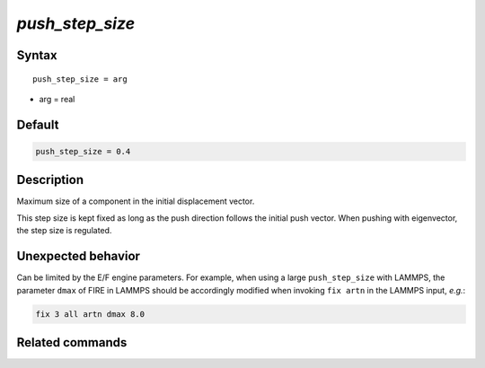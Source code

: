 *push_step_size*
======================

Syntax
""""""

.. parsed-literal::

   push_step_size = arg

* arg = real


Default
"""""""

.. code-block:: fortran

   push_step_size = 0.4


Description
"""""""""""

Maximum size of a component in the initial displacement vector.

This step size is kept fixed as long as the push direction follows the initial push vector. When pushing with eigenvector, the step size is regulated.


Unexpected behavior
"""""""""""""""""""

Can be limited by the E/F engine parameters. For example, when using a large ``push_step_size`` with LAMMPS, the parameter ``dmax`` of FIRE in LAMMPS should be accordingly modified when invoking ``fix artn`` in the LAMMPS input, *e.g.*:

.. code-block:: bash

   fix 3 all artn dmax 8.0



Related commands
""""""""""""""""
